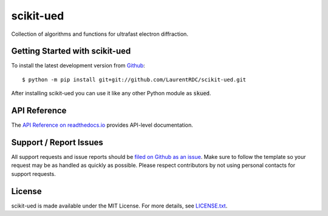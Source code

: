 scikit-ued
==========

.. image:: https://img.shields.io/appveyor/ci/LaurentRDC/scikit-ued/master.svg
    :target: https://ci.appveyor.com/project/LaurentRDC/scikit-ued
    :alt: Windows Build Status
.. image:: https://img.shields.io/codecov/c/github/LaurentRDC/scikit-ued/master.svg
    :target: https://codecov.io/gh/LaurentRDC/scikit-ued
    :alt: Test Suite Coverage
.. image:: https://readthedocs.org/projects/scikit-ued/badge/?version=latest
    :target: http://scikit-ued.readthedocs.io
    :alt: Documentation Build Status

Collection of algorithms and functions for ultrafast electron diffraction.

Getting Started with scikit-ued
----------------------------

To install the latest development version from `Github <https://github.com/LaurentRDC/scikit-ued>`_::

    $ python -m pip install git+git://github.com/LaurentRDC/scikit-ued.git

After installing scikit-ued you can use it like any other Python module as :code:`skued`.

API Reference
-------------

The `API Reference on readthedocs.io <http://scikit-ued.readthedocs.io>`_ provides API-level documentation.

Support / Report Issues
-----------------------

All support requests and issue reports should be
`filed on Github as an issue <https://github.com/LaurentRDC/scikit-ued/issues>`_.
Make sure to follow the template so your request may be as handled as quickly as possible.
Please respect contributors by not using personal contacts for support requests.

License
-------

scikit-ued is made available under the MIT License. For more details, see `LICENSE.txt <https://github.com/LaurentRDC/scikit-ued/blob/master/LICENSE.txt>`_.
